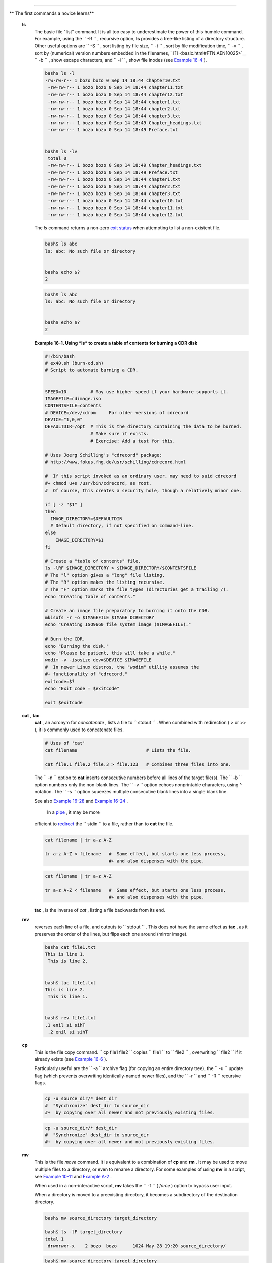 .. raw:: html

   <div class="SECT1">

  16.1. Basic Commands
=====================

.. raw:: html

   <div class="VARIABLELIST">

** The first commands a novice learns**

 **ls**
    The basic file "list" command. It is all too easy to underestimate
    the power of this humble command. For example, using the
    ``         -R        `` , recursive option, **ls** provides a
    tree-like listing of a directory structure. Other useful options are
    ``         -S        `` , sort listing by file size,
    ``         -t        `` , sort by file modification time,
    ``         -v        `` , sort by (numerical) version numbers
    embedded in the filenames, ` [1]  <basic.html#FTN.AEN10025>`__
    ``         -b        `` , show escape characters, and
    ``         -i        `` , show file inodes (see `Example
    16-4 <moreadv.html#IDELETE>`__ ).

    .. raw:: html

       <div>

    .. code:: SCREEN

        bash$ ls -l
        -rw-rw-r-- 1 bozo bozo 0 Sep 14 18:44 chapter10.txt
         -rw-rw-r-- 1 bozo bozo 0 Sep 14 18:44 chapter11.txt
         -rw-rw-r-- 1 bozo bozo 0 Sep 14 18:44 chapter12.txt
         -rw-rw-r-- 1 bozo bozo 0 Sep 14 18:44 chapter1.txt
         -rw-rw-r-- 1 bozo bozo 0 Sep 14 18:44 chapter2.txt
         -rw-rw-r-- 1 bozo bozo 0 Sep 14 18:44 chapter3.txt
         -rw-rw-r-- 1 bozo bozo 0 Sep 14 18:49 Chapter_headings.txt
         -rw-rw-r-- 1 bozo bozo 0 Sep 14 18:49 Preface.txt


        bash$ ls -lv
         total 0
         -rw-rw-r-- 1 bozo bozo 0 Sep 14 18:49 Chapter_headings.txt
         -rw-rw-r-- 1 bozo bozo 0 Sep 14 18:49 Preface.txt
         -rw-rw-r-- 1 bozo bozo 0 Sep 14 18:44 chapter1.txt
         -rw-rw-r-- 1 bozo bozo 0 Sep 14 18:44 chapter2.txt
         -rw-rw-r-- 1 bozo bozo 0 Sep 14 18:44 chapter3.txt
         -rw-rw-r-- 1 bozo bozo 0 Sep 14 18:44 chapter10.txt
         -rw-rw-r-- 1 bozo bozo 0 Sep 14 18:44 chapter11.txt
         -rw-rw-r-- 1 bozo bozo 0 Sep 14 18:44 chapter12.txt

    .. raw:: html

       </p>

    .. raw:: html

       </div>

    .. raw:: html

       <div class="TIP">

    .. raw:: html

       <div>

    |Tip|

    The *ls* command returns a non-zero `exit
    status <exit-status.html#EXITSTATUSREF>`__ when attempting to list a
    non-existent file.

    +--------------------------+--------------------------+--------------------------+
    | .. code:: SCREEN         |
    |                          |
    |     bash$ ls abc         |
    |     ls: abc: No such fil |
    | e or directory           |
    |                          |
    |                          |
    |     bash$ echo $?        |
    |     2                    |
                              
    +--------------------------+--------------------------+--------------------------+

    .. raw:: html

       </p>

    .. code:: SCREEN

        bash$ ls abc
        ls: abc: No such file or directory


        bash$ echo $?
        2

    .. raw:: html

       </p>

    .. code:: SCREEN

        bash$ ls abc
        ls: abc: No such file or directory


        bash$ echo $?
        2

    .. raw:: html

       </p>

    .. raw:: html

       </div>

    .. raw:: html

       </div>

    .. raw:: html

       <div class="EXAMPLE">

    **Example 16-1. Using *ls* to create a table of contents for burning
    a CDR disk**

    .. raw:: html

       <div>

    .. code:: PROGRAMLISTING

        #!/bin/bash
        # ex40.sh (burn-cd.sh)
        # Script to automate burning a CDR.


        SPEED=10         # May use higher speed if your hardware supports it.
        IMAGEFILE=cdimage.iso
        CONTENTSFILE=contents
        # DEVICE=/dev/cdrom     For older versions of cdrecord
        DEVICE="1,0,0"
        DEFAULTDIR=/opt  # This is the directory containing the data to be burned.
                         # Make sure it exists.
                         # Exercise: Add a test for this.

        # Uses Joerg Schilling's "cdrecord" package:
        # http://www.fokus.fhg.de/usr/schilling/cdrecord.html

        #  If this script invoked as an ordinary user, may need to suid cdrecord
        #+ chmod u+s /usr/bin/cdrecord, as root.
        #  Of course, this creates a security hole, though a relatively minor one.

        if [ -z "$1" ]
        then
          IMAGE_DIRECTORY=$DEFAULTDIR
          # Default directory, if not specified on command-line.
        else
            IMAGE_DIRECTORY=$1
        fi

        # Create a "table of contents" file.
        ls -lRF $IMAGE_DIRECTORY > $IMAGE_DIRECTORY/$CONTENTSFILE
        # The "l" option gives a "long" file listing.
        # The "R" option makes the listing recursive.
        # The "F" option marks the file types (directories get a trailing /).
        echo "Creating table of contents."

        # Create an image file preparatory to burning it onto the CDR.
        mkisofs -r -o $IMAGEFILE $IMAGE_DIRECTORY
        echo "Creating ISO9660 file system image ($IMAGEFILE)."

        # Burn the CDR.
        echo "Burning the disk."
        echo "Please be patient, this will take a while."
        wodim -v -isosize dev=$DEVICE $IMAGEFILE
        #  In newer Linux distros, the "wodim" utility assumes the
        #+ functionality of "cdrecord."
        exitcode=$?
        echo "Exit code = $exitcode"

        exit $exitcode

    .. raw:: html

       </p>

    .. raw:: html

       </div>

    .. raw:: html

       </div>

 **cat** , **tac**
    **cat** , an acronym for *concatenate* , lists a file to
    ``         stdout        `` . When combined with redirection ( > or
    >> ), it is commonly used to concatenate files.

    .. raw:: html

       <div>

    .. code:: PROGRAMLISTING

        # Uses of 'cat'
        cat filename                          # Lists the file.

        cat file.1 file.2 file.3 > file.123   # Combines three files into one.

    .. raw:: html

       </p>

    .. raw:: html

       </div>

    The ``        -n       `` option to **cat** inserts consecutive
    numbers before all lines of the target file(s). The
    ``        -b       `` option numbers only the non-blank lines. The
    ``        -v       `` option echoes nonprintable characters, using ^
    notation. The ``        -s       `` option squeezes multiple
    consecutive blank lines into a single blank line.

    See also `Example 16-28 <textproc.html#LNUM>`__ and `Example
    16-24 <textproc.html#ROT13>`__ .

    .. raw:: html

       <div class="NOTE">

    .. raw:: html

       <div>

    |Note|

     In a `pipe <special-chars.html#PIPEREF>`__ , it may be more
    efficient to `redirect <io-redirection.html#IOREDIRREF>`__ the
    ``            stdin           `` to a file, rather than to **cat**
    the file.

    +--------------------------+--------------------------+--------------------------+
    | .. code:: PROGRAMLISTING |
    |                          |
    |     cat filename | tr a- |
    | z A-Z                    |
    |                          |
    |     tr a-z A-Z < filenam |
    | e   #  Same effect, but  |
    | starts one less process, |
    |                          |
    |     #+ and also dispense |
    | s with the pipe.         |
                              
    +--------------------------+--------------------------+--------------------------+

    .. raw:: html

       </p>

    .. code:: PROGRAMLISTING

        cat filename | tr a-z A-Z

        tr a-z A-Z < filename   #  Same effect, but starts one less process,
                                #+ and also dispenses with the pipe.

    .. raw:: html

       </p>

    .. code:: PROGRAMLISTING

        cat filename | tr a-z A-Z

        tr a-z A-Z < filename   #  Same effect, but starts one less process,
                                #+ and also dispenses with the pipe.

    .. raw:: html

       </p>

    .. raw:: html

       </div>

    .. raw:: html

       </div>

    **tac** , is the inverse of *cat* , listing a file backwards from
    its end.

 **rev**
    reverses each line of a file, and outputs to
    ``         stdout        `` . This does not have the same effect as
    **tac** , as it preserves the order of the lines, but flips each one
    around (mirror image).

    .. raw:: html

       <div>

    .. code:: SCREEN

        bash$ cat file1.txt
        This is line 1.
         This is line 2.


        bash$ tac file1.txt
        This is line 2.
         This is line 1.


        bash$ rev file1.txt
        .1 enil si sihT
         .2 enil si sihT
                  

    .. raw:: html

       </p>

    .. raw:: html

       </div>

 **cp**
    This is the file copy command.
    ``                   cp file1           file2                 ``
    copies ``         file1        `` to ``         file2        `` ,
    overwriting ``         file2        `` if it already exists (see
    `Example 16-6 <moreadv.html#EX42>`__ ).

    .. raw:: html

       <div class="TIP">

    .. raw:: html

       <div>

    |Tip|

    Particularly useful are the ``            -a           `` archive
    flag (for copying an entire directory tree), the
    ``            -u           `` update flag (which prevents
    overwriting identically-named newer files), and the
    ``            -r           `` and ``            -R           ``
    recursive flags.

    +--------------------------+--------------------------+--------------------------+
    | .. code:: PROGRAMLISTING |
    |                          |
    |     cp -u source_dir/* d |
    | est_dir                  |
    |     #  "Synchronize" des |
    | t_dir to source_dir      |
    |     #+  by copying over  |
    | all newer and not previo |
    | usly existing files.     |
                              
    +--------------------------+--------------------------+--------------------------+

    .. raw:: html

       </p>

    .. code:: PROGRAMLISTING

        cp -u source_dir/* dest_dir
        #  "Synchronize" dest_dir to source_dir
        #+  by copying over all newer and not previously existing files.

    .. raw:: html

       </p>

    .. code:: PROGRAMLISTING

        cp -u source_dir/* dest_dir
        #  "Synchronize" dest_dir to source_dir
        #+  by copying over all newer and not previously existing files.

    .. raw:: html

       </p>

    .. raw:: html

       </div>

    .. raw:: html

       </div>

 **mv**
    This is the file *move* command. It is equivalent to a combination
    of **cp** and **rm** . It may be used to move multiple files to a
    directory, or even to rename a directory. For some examples of using
    **mv** in a script, see `Example
    10-11 <parameter-substitution.html#RFE>`__ and `Example
    A-2 <contributed-scripts.html#RN>`__ .

    .. raw:: html

       <div class="NOTE">

    .. raw:: html

       <div>

    |Note|

    When used in a non-interactive script, **mv** takes the
    ``            -f           `` ( *force* ) option to bypass user
    input.

    When a directory is moved to a preexisting directory, it becomes a
    subdirectory of the destination directory.

    +--------------------------+--------------------------+--------------------------+
    | .. code:: SCREEN         |
    |                          |
    |     bash$ mv source_dire |
    | ctory target_directory   |
    |                          |
    |     bash$ ls -lF target_ |
    | directory                |
    |     total 1              |
    |      drwxrwxr-x    2 boz |
    | o  bozo      1024 May 28 |
    |  19:20 source_directory/ |
    |                          |
                              
    +--------------------------+--------------------------+--------------------------+

    .. raw:: html

       </p>

    .. code:: SCREEN

        bash$ mv source_directory target_directory

        bash$ ls -lF target_directory
        total 1
         drwxrwxr-x    2 bozo  bozo      1024 May 28 19:20 source_directory/
                  

    .. raw:: html

       </p>

    .. code:: SCREEN

        bash$ mv source_directory target_directory

        bash$ ls -lF target_directory
        total 1
         drwxrwxr-x    2 bozo  bozo      1024 May 28 19:20 source_directory/
                  

    .. raw:: html

       </p>

    .. raw:: html

       </div>

    .. raw:: html

       </div>

 **rm**
    Delete (remove) a file or files. The ``         -f        `` option
    forces removal of even readonly files, and is useful for bypassing
    user input in a script.

    .. raw:: html

       <div class="NOTE">

    .. raw:: html

       <div>

    |Note|

    The *rm* command will, by itself, fail to remove filenames beginning
    with a dash. Why? Because *rm* sees a dash-prefixed filename as an
    *option* .

    +--------------------------+--------------------------+--------------------------+
    | .. code:: SCREEN         |
    |                          |
    |     bash$ rm -badname    |
    |     rm: invalid option - |
    | - b                      |
    |      Try `rm --help' for |
    |  more information.       |
                              
    +--------------------------+--------------------------+--------------------------+

    One clever workaround is to precede the filename with a " -- " (the
    *end-of-options* flag).

    +--------------------------+--------------------------+--------------------------+
    | .. code:: SCREEN         |
    |                          |
    |     bash$ rm -- -badname |
                              
    +--------------------------+--------------------------+--------------------------+

    Another method to is to preface the filename to be removed with a
    ``            dot-slash           `` .

    +--------------------------+--------------------------+--------------------------+
    | .. code:: SCREEN         |
    |                          |
    |     bash$ rm ./-badname  |
                              
    +--------------------------+--------------------------+--------------------------+

    .. raw:: html

       </p>

    .. code:: SCREEN

        bash$ rm -badname
        rm: invalid option -- b
         Try `rm --help' for more information.

    .. raw:: html

       </p>

    .. code:: SCREEN

        bash$ rm -- -badname

    .. raw:: html

       </p>

    .. code:: SCREEN

        bash$ rm ./-badname

    .. raw:: html

       </p>

    .. code:: SCREEN

        bash$ rm -badname
        rm: invalid option -- b
         Try `rm --help' for more information.

    .. raw:: html

       </p>

    .. code:: SCREEN

        bash$ rm -- -badname

    .. raw:: html

       </p>

    .. code:: SCREEN

        bash$ rm ./-badname

    .. raw:: html

       </p>

    .. raw:: html

       </div>

    .. raw:: html

       </div>

    .. raw:: html

       <div class="WARNING">

    .. raw:: html

       <div>

    |Warning|

     When used with the recursive flag ``            -r           `` ,
    this command removes files all the way down the directory tree from
    the current directory. A careless **rm -rf \*** can wipe out a big
    chunk of a directory structure.

    .. raw:: html

       </p>

    .. raw:: html

       </div>

    .. raw:: html

       </div>

 **rmdir**
    Remove directory. The directory must be empty of all files --
    including "invisible" *dotfiles* ` [2]  <basic.html#FTN.AEN10228>`__
    -- for this command to succeed.

 **mkdir**
    Make directory, creates a new directory. For example,
    ``                   mkdir -p project/programs/December                 ``
    creates the named directory. The
    ``                   -p                 `` option automatically
    creates any necessary parent directories.

 **chmod**
    Changes the attributes of an existing file or directory (see
    `Example 15-14 <internal.html#EX44>`__ ).

    .. raw:: html

       <div>

    .. code:: PROGRAMLISTING

        chmod +x filename
        # Makes "filename" executable for all users.

        chmod u+s filename
        # Sets "suid" bit on "filename" permissions.
        # An ordinary user may execute "filename" with same privileges as the file's owner.
        # (This does not apply to shell scripts.)

    .. raw:: html

       </p>

    .. raw:: html

       </div>

    .. raw:: html

       <div>

    .. code:: PROGRAMLISTING

        chmod 644 filename
        #  Makes "filename" readable/writable to owner, readable to others
        #+ (octal mode).

        chmod 444 filename
        #  Makes "filename" read-only for all.
        #  Modifying the file (for example, with a text editor)
        #+ not allowed for a user who does not own the file (except for root),
        #+ and even the file owner must force a file-save
        #+ if she modifies the file.
        #  Same restrictions apply for deleting the file.

    .. raw:: html

       </p>

    .. raw:: html

       </div>

    .. raw:: html

       <div>

    .. code:: PROGRAMLISTING

        chmod 1777 directory-name
        #  Gives everyone read, write, and execute permission in directory,
        #+ however also sets the "sticky bit".
        #  This means that only the owner of the directory,
        #+ owner of the file, and, of course, root
        #+ can delete any particular file in that directory.

        chmod 111 directory-name
        #  Gives everyone execute-only permission in a directory.
        #  This means that you can execute and READ the files in that directory
        #+ (execute permission necessarily includes read permission
        #+ because you can't execute a file without being able to read it).
        #  But you can't list the files or search for them with the "find" command.
        #  These restrictions do not apply to root.

        chmod 000 directory-name
        #  No permissions at all for that directory.
        #  Can't read, write, or execute files in it.
        #  Can't even list files in it or "cd" to it.
        #  But, you can rename (mv) the directory
        #+ or delete it (rmdir) if it is empty.
        #  You can even symlink to files in the directory,
        #+ but you can't read, write, or execute the symlinks.
        #  These restrictions do not apply to root.

    .. raw:: html

       </p>

    .. raw:: html

       </div>

 **chattr**
    **Ch** ange file **attr** ibutes. This is analogous to **chmod**
    above, but with different options and a different invocation syntax,
    and it works only on *ext2/ext3* filesystems.

    One particularly interesting **chattr** option is
    ``         i        `` . A **chattr +i
    ``          filename         ``** marks the file as immutable. The
    file cannot be modified, linked to, or deleted, *not even by root* .
    This file attribute can be set or removed only by *root* . In a
    similar fashion, the ``         a        `` option marks the file as
    append only.

    .. raw:: html

       <div>

    .. code:: SCREEN

        root# chattr +i file1.txt


        root# rm file1.txt

        rm: remove write-protected regular file `file1.txt'? y
         rm: cannot remove `file1.txt': Operation not permitted
                  

    .. raw:: html

       </p>

    .. raw:: html

       </div>

    If a file has the ``         s        `` (secure) attribute set,
    then when it is deleted its block is overwritten with binary zeroes.
    ` [3]  <basic.html#FTN.AEN10301>`__

    If a file has the ``         u        `` (undelete) attribute set,
    then when it is deleted, its contents can still be retrieved
    (undeleted).

    If a file has the ``         c        `` (compress) attribute set,
    then it will automatically be compressed on writes to disk, and
    uncompressed on reads.

    .. raw:: html

       <div class="NOTE">

    .. raw:: html

       <div>

    |Note|

    The file attributes set with **chattr** do not show in a file
    listing ( **ls -l** ).

    .. raw:: html

       </p>

    .. raw:: html

       </div>

    .. raw:: html

       </div>

 **ln**
    Creates links to pre-existings files. A "link" is a reference to a
    file, an alternate name for it. The **ln** command permits
    referencing the linked file by more than one name and is a superior
    alternative to aliasing (see `Example 4-6 <othertypesv.html#EX18>`__
    ).

    The **ln** creates only a reference, a pointer to the file only a
    few bytes in size.

    The **ln** command is most often used with the
    ``         -s        `` , symbolic or "soft" link flag. Advantages
    of using the ``         -s        `` flag are that it permits
    linking across file systems or to directories.

    The syntax of the command is a bit tricky. For example:
    ``                   ln -s oldfile newfile                 `` links
    the previously existing ``         oldfile        `` to the newly
    created link, ``         newfile        `` .

    .. raw:: html

       <div class="CAUTION">

    .. raw:: html

       <div>

    |Caution|

    If a file named ``            newfile           `` has previously
    existed, an error message will result.

    .. raw:: html

       </p>

    .. raw:: html

       </div>

    .. raw:: html

       </div>

    .. raw:: html

       <div>

    .. raw:: html

       <div class="SIDEBAR">

    **Which type of link to use?**

    As John Macdonald explains it:

    Both of these [types of links] provide a certain measure of dual
    reference -- if you edit the contents of the file using any name,
    your changes will affect both the original name and either a hard or
    soft new name. The differences between them occurs when you work at
    a higher level. The advantage of a hard link is that the new name is
    totally independent of the old name -- if you remove or rename the
    old name, that does not affect the hard link, which continues to
    point to the data while it would leave a soft link hanging pointing
    to the old name which is no longer there. The advantage of a soft
    link is that it can refer to a different file system (since it is
    just a reference to a file name, not to actual data). And, unlike a
    hard link, a symbolic link can refer to a directory.

    .. raw:: html

       </div>

    .. raw:: html

       </p>

    .. raw:: html

       </div>

    Links give the ability to invoke a script (or any other type of
    executable) with multiple names, and having that script behave
    according to how it was invoked.

    .. raw:: html

       <div class="EXAMPLE">

    **Example 16-2. Hello or Good-bye**

    .. raw:: html

       <div>

    .. code:: PROGRAMLISTING

        #!/bin/bash
        # hello.sh: Saying "hello" or "goodbye"
        #+          depending on how script is invoked.

        # Make a link in current working directory ($PWD) to this script:
        #    ln -s hello.sh goodbye
        # Now, try invoking this script both ways:
        # ./hello.sh
        # ./goodbye


        HELLO_CALL=65
        GOODBYE_CALL=66

        if [ $0 = "./goodbye" ]
        then
          echo "Good-bye!"
          # Some other goodbye-type commands, as appropriate.
          exit $GOODBYE_CALL
        fi

        echo "Hello!"
        # Some other hello-type commands, as appropriate.
        exit $HELLO_CALL

    .. raw:: html

       </p>

    .. raw:: html

       </div>

    .. raw:: html

       </div>

 **man** , **info**
    These commands access the manual and information pages on system
    commands and installed utilities. When available, the *info* pages
    usually contain more detailed descriptions than do the *man* pages.

    There have been various attempts at "automating" the writing of *man
    pages* . For a script that makes a tentative first step in that
    direction, see `Example A-39 <contributed-scripts.html#MANED>`__ .

.. raw:: html

   </div>

.. raw:: html

   </div>

Notes
~~~~~

.. raw:: html

   <div>

` [1]  <basic.html#AEN10025>`__

The ``       -v      `` option also orders the sort by *upper- and
lowercase prefixed* filenames.

.. raw:: html

   </p>

` [2]  <basic.html#AEN10228>`__

*Dotfiles* are files whose names begin with a *dot* , such as
``       ~/.Xdefaults      `` . Such filenames do not appear in a normal
**ls** listing (although an **ls -a** will show them), and they cannot
be deleted by an accidental **rm -rf \*** . Dotfiles are generally used
as setup and configuration files in a user's home directory.

.. raw:: html

   </p>

` [3]  <basic.html#AEN10301>`__

This particular feature may not yet be implemented in the version of the
ext2/ext3 filesystem installed on your system. Check the documentation
for your Linux distro.

.. raw:: html

   </p>

.. raw:: html

   </div>

.. |Tip| image:: ../images/tip.gif
.. |Note| image:: ../images/note.gif
.. |Warning| image:: ../images/warning.gif
.. |Caution| image:: ../images/caution.gif
